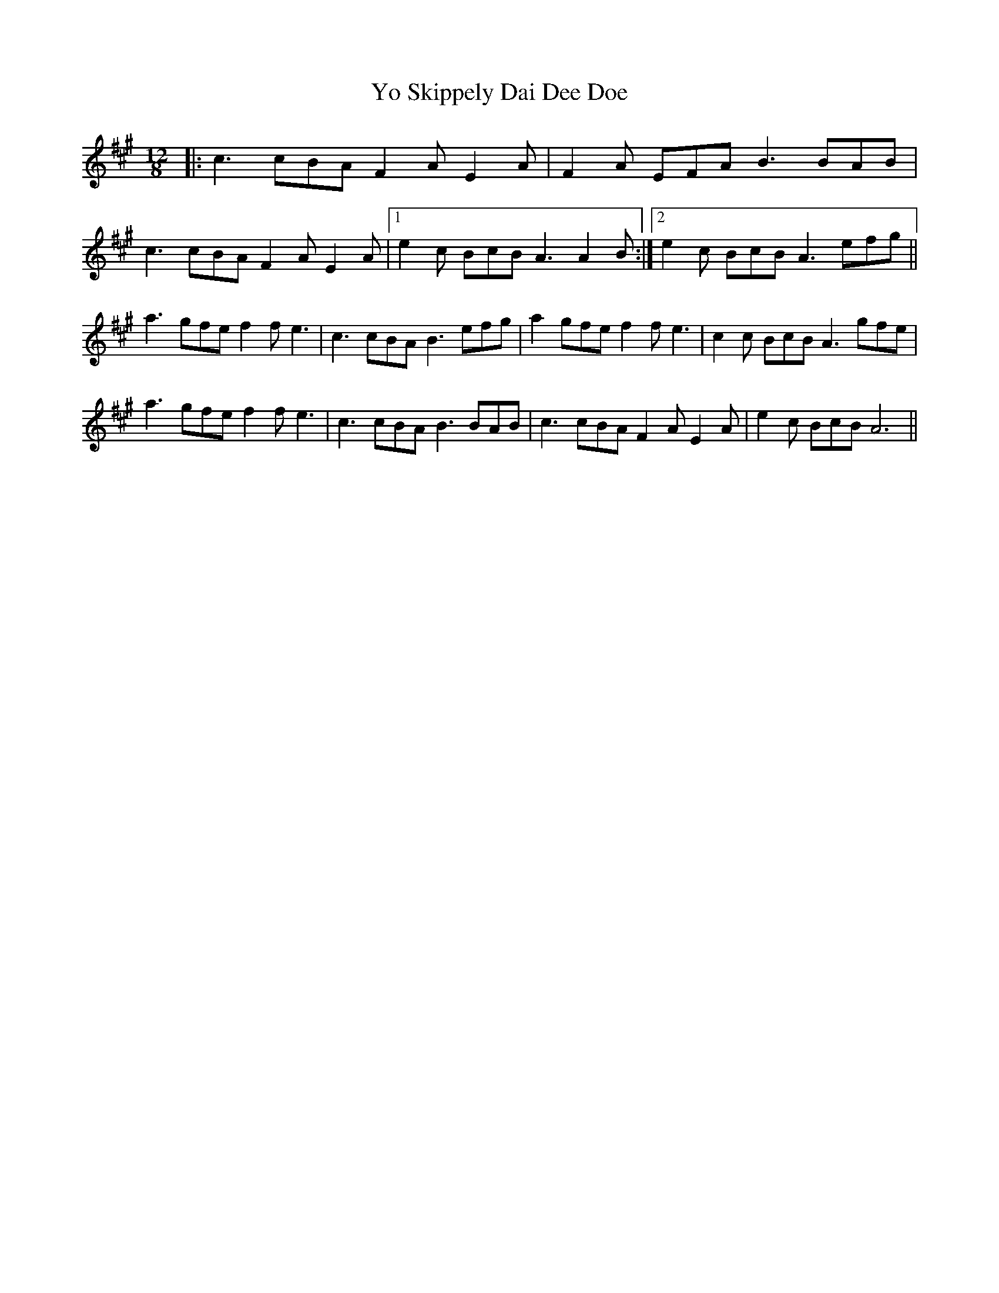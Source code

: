 X: 43525
T: Yo Skippely Dai Dee Doe
R: slide
M: 12/8
K: Amajor
|:c3 cBA F2AE2A|F2A EFA B3 BAB|
c3 cBA F2A E2A|1 e2c BcB A3 A2B:|2 e2c BcB A3 efg||
a3 gfe f2f e3|c3 cBA B3 efg|a2 gfe f2f e3|c2c BcB A3 gfe|
a3 gfe f2f e3|c3 cBA B3 BAB|c3 cBA F2A E2A|e2c BcB A6||

